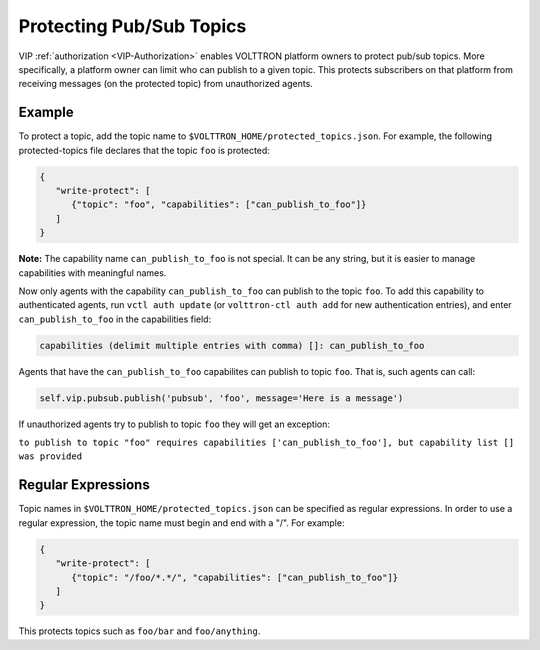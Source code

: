 .. _Protected-Topics:

Protecting Pub/Sub Topics
=========================

VIP :ref:`authorization <VIP-Authorization>` enables 
VOLTTRON platform owners to protect pub/sub topics. More
specifically, a platform owner can limit who can publish to a given
topic. This protects subscribers on that platform from receiving
messages (on the protected topic) from unauthorized agents.

Example
-------

To protect a topic, add the topic name to
``$VOLTTRON_HOME/protected_topics.json``. For example, the following
protected-topics file declares that the topic ``foo`` is protected:

.. code:: JSON

    {
       "write-protect": [
          {"topic": "foo", "capabilities": ["can_publish_to_foo"]}
       ]
    }

**Note:** The capability name ``can_publish_to_foo`` is not special. It
can be any string, but it is easier to manage capabilities with
meaningful names.

Now only agents with the capability ``can_publish_to_foo`` can publish
to the topic ``foo``. To add this capability to authenticated agents,
run ``vctl auth update`` (or ``volttron-ctl auth add`` for new
authentication entries), and enter ``can_publish_to_foo`` in the capabilities
field:

.. code:: Bash

    capabilities (delimit multiple entries with comma) []: can_publish_to_foo

Agents that have the ``can_publish_to_foo`` capabilites can publish to topic ``foo``.
That is, such agents can call:

.. code:: Python

    self.vip.pubsub.publish('pubsub', 'foo', message='Here is a message')

If unauthorized agents try to publish to topic ``foo`` they will get an exception:

``to publish to topic "foo" requires capabilities ['can_publish_to_foo'], but capability list [] was provided``

Regular Expressions
-------------------

Topic names in ``$VOLTTRON_HOME/protected_topics.json`` can be specified
as regular expressions. In order to use a regular expression, the topic name 
must begin and end with a "/". For example:

.. code:: JSON

    {
       "write-protect": [
          {"topic": "/foo/*.*/", "capabilities": ["can_publish_to_foo"]}
       ]
    }

This protects topics such as ``foo/bar`` and ``foo/anything``.
